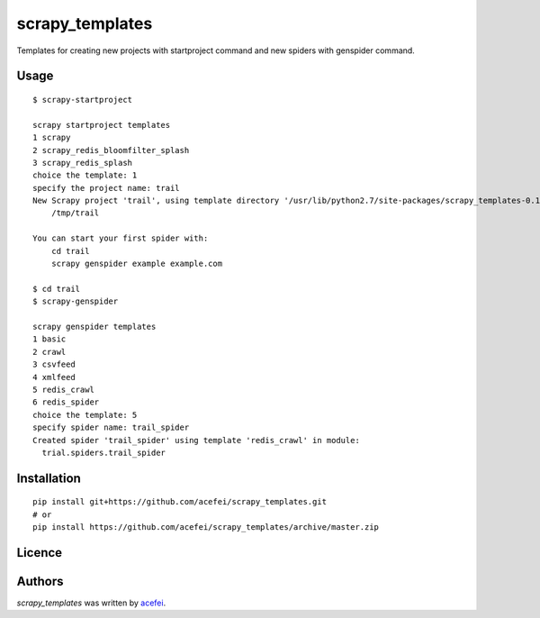scrapy_templates
================

Templates for creating new projects with startproject command and new spiders with genspider command.

Usage
-----
::  

    $ scrapy-startproject

    scrapy startproject templates
    1 scrapy
    2 scrapy_redis_bloomfilter_splash
    3 scrapy_redis_splash
    choice the template: 1
    specify the project name: trail
    New Scrapy project 'trail', using template directory '/usr/lib/python2.7/site-packages/scrapy_templates-0.1.0-py2.7.egg/scrapy_templates/scrapy/project', created in:
        /tmp/trail

    You can start your first spider with:
        cd trail
        scrapy genspider example example.com

    $ cd trail
    $ scrapy-genspider

    scrapy genspider templates
    1 basic
    2 crawl
    3 csvfeed
    4 xmlfeed
    5 redis_crawl
    6 redis_spider
    choice the template: 5
    specify spider name: trail_spider
    Created spider 'trail_spider' using template 'redis_crawl' in module:
      trial.spiders.trail_spider


Installation
------------
::

  pip install git+https://github.com/acefei/scrapy_templates.git
  # or
  pip install https://github.com/acefei/scrapy_templates/archive/master.zip

Licence
-------

Authors
-------

`scrapy_templates` was written by `acefei <acefei@163.com>`_.
